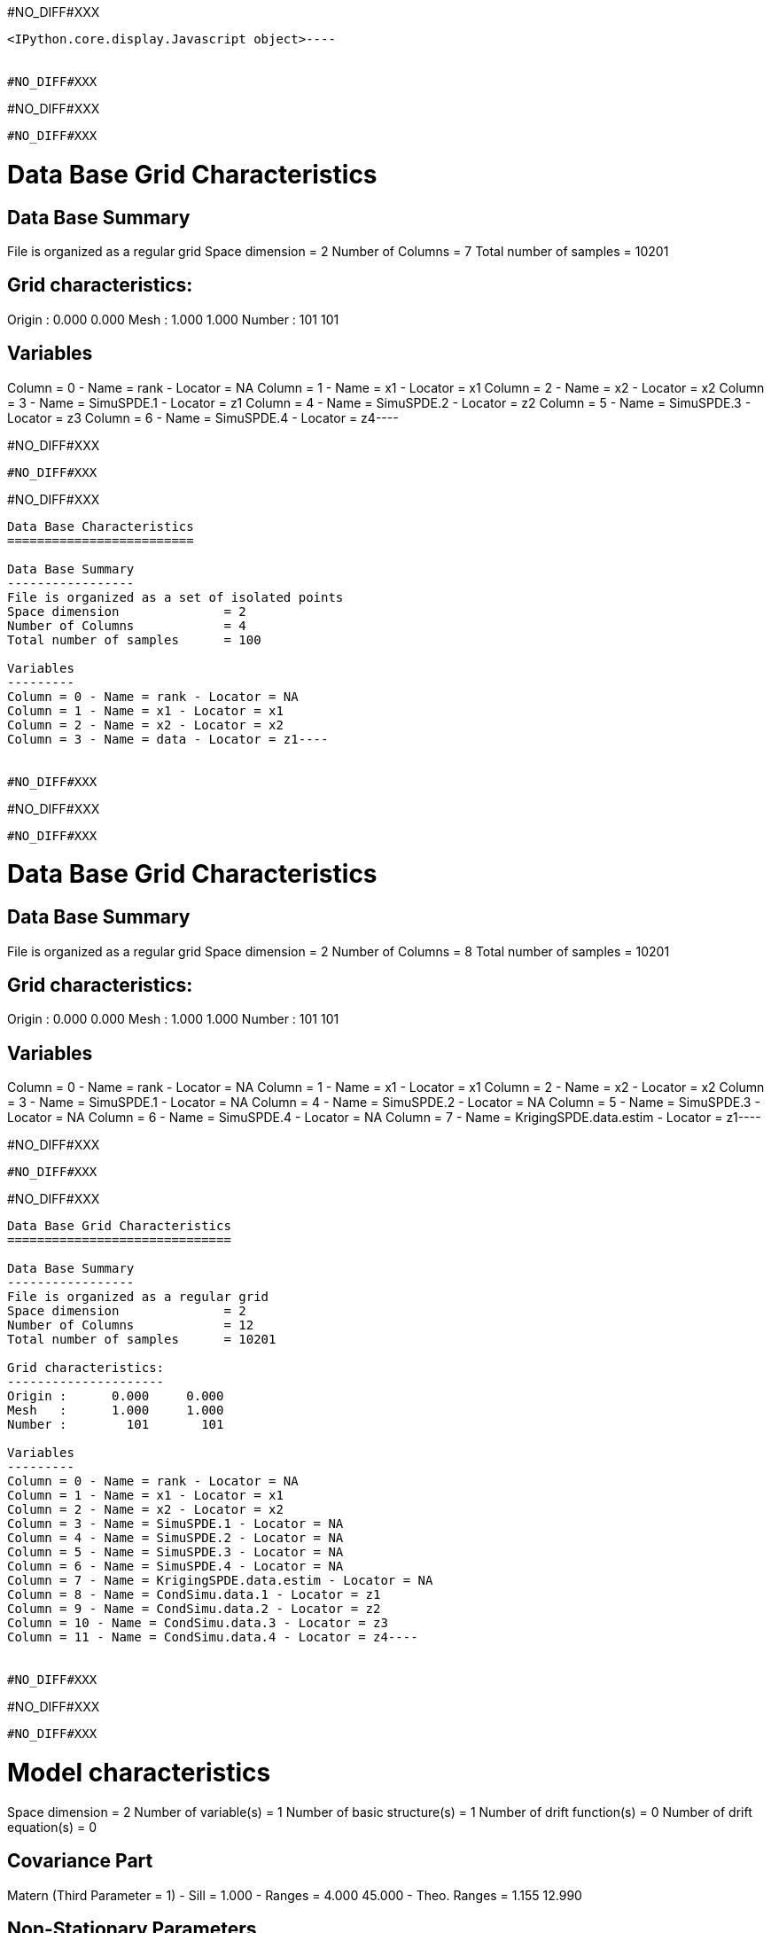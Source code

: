 #NO_DIFF#XXX
----

<IPython.core.display.Javascript object>----


#NO_DIFF#XXX
----
#NO_DIFF#XXX
----


#NO_DIFF#XXX
----
Data Base Grid Characteristics
==============================

Data Base Summary
-----------------
File is organized as a regular grid
Space dimension              = 2
Number of Columns            = 7
Total number of samples      = 10201

Grid characteristics:
---------------------
Origin :      0.000     0.000
Mesh   :      1.000     1.000
Number :        101       101

Variables
---------
Column = 0 - Name = rank - Locator = NA
Column = 1 - Name = x1 - Locator = x1
Column = 2 - Name = x2 - Locator = x2
Column = 3 - Name = SimuSPDE.1 - Locator = z1
Column = 4 - Name = SimuSPDE.2 - Locator = z2
Column = 5 - Name = SimuSPDE.3 - Locator = z3
Column = 6 - Name = SimuSPDE.4 - Locator = z4----


#NO_DIFF#XXX
----
#NO_DIFF#XXX
----


#NO_DIFF#XXX
----
Data Base Characteristics
=========================

Data Base Summary
-----------------
File is organized as a set of isolated points
Space dimension              = 2
Number of Columns            = 4
Total number of samples      = 100

Variables
---------
Column = 0 - Name = rank - Locator = NA
Column = 1 - Name = x1 - Locator = x1
Column = 2 - Name = x2 - Locator = x2
Column = 3 - Name = data - Locator = z1----


#NO_DIFF#XXX
----
#NO_DIFF#XXX
----


#NO_DIFF#XXX
----
Data Base Grid Characteristics
==============================

Data Base Summary
-----------------
File is organized as a regular grid
Space dimension              = 2
Number of Columns            = 8
Total number of samples      = 10201

Grid characteristics:
---------------------
Origin :      0.000     0.000
Mesh   :      1.000     1.000
Number :        101       101

Variables
---------
Column = 0 - Name = rank - Locator = NA
Column = 1 - Name = x1 - Locator = x1
Column = 2 - Name = x2 - Locator = x2
Column = 3 - Name = SimuSPDE.1 - Locator = NA
Column = 4 - Name = SimuSPDE.2 - Locator = NA
Column = 5 - Name = SimuSPDE.3 - Locator = NA
Column = 6 - Name = SimuSPDE.4 - Locator = NA
Column = 7 - Name = KrigingSPDE.data.estim - Locator = z1----


#NO_DIFF#XXX
----
#NO_DIFF#XXX
----


#NO_DIFF#XXX
----
Data Base Grid Characteristics
==============================

Data Base Summary
-----------------
File is organized as a regular grid
Space dimension              = 2
Number of Columns            = 12
Total number of samples      = 10201

Grid characteristics:
---------------------
Origin :      0.000     0.000
Mesh   :      1.000     1.000
Number :        101       101

Variables
---------
Column = 0 - Name = rank - Locator = NA
Column = 1 - Name = x1 - Locator = x1
Column = 2 - Name = x2 - Locator = x2
Column = 3 - Name = SimuSPDE.1 - Locator = NA
Column = 4 - Name = SimuSPDE.2 - Locator = NA
Column = 5 - Name = SimuSPDE.3 - Locator = NA
Column = 6 - Name = SimuSPDE.4 - Locator = NA
Column = 7 - Name = KrigingSPDE.data.estim - Locator = NA
Column = 8 - Name = CondSimu.data.1 - Locator = z1
Column = 9 - Name = CondSimu.data.2 - Locator = z2
Column = 10 - Name = CondSimu.data.3 - Locator = z3
Column = 11 - Name = CondSimu.data.4 - Locator = z4----


#NO_DIFF#XXX
----
#NO_DIFF#XXX
----


#NO_DIFF#XXX
----
Model characteristics
=====================
Space dimension              = 2
Number of variable(s)        = 1
Number of basic structure(s) = 1
Number of drift function(s)  = 0
Number of drift equation(s)  = 0

Covariance Part
---------------
Matern (Third Parameter = 1)
- Sill         =      1.000
- Ranges       =      4.000    45.000
- Theo. Ranges =      1.155    12.990

Non-Stationary Parameters
-------------------------
1 - Angle      : IdAngle=1
Functional
Total Sill     =      1.000
Known Mean(s)     0.000----
